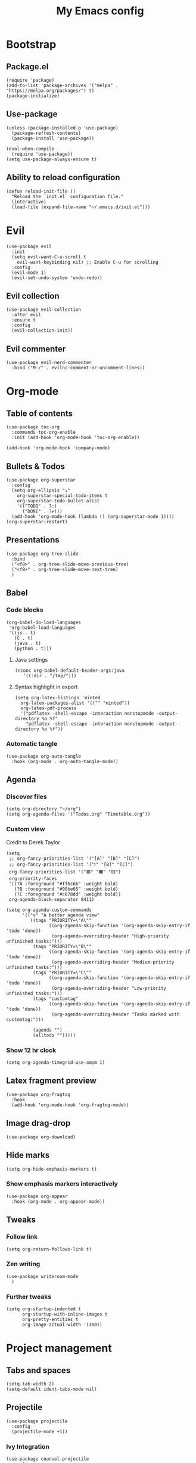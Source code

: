 #+Title: My Emacs config
#+Property: header-args :tangle init.el 
#+auto_tangle: t
#+startup: overview
* Bootstrap
** Package.el
#+begin_src elisp
(require 'package)
(add-to-list 'package-archives '("melpa" . "https://melpa.org/packages/") t)
(package-initialize)
#+end_src

** Use-package
#+begin_src elisp
(unless (package-installed-p 'use-package)
  (package-refresh-contents)
  (package-install 'use-package))

(eval-when-compile
  (require 'use-package))
(setq use-package-always-ensure t)
#+end_src

** Ability to reload configuration
#+begin_src elisp
(defun reload-init-file ()
  "Reload the `init.el` configuration file."
  (interactive)
  (load-file (expand-file-name "~/.emacs.d/init.el")))
#+end_src

* Evil
#+begin_src elisp
(use-package evil
  :init
  (setq evil-want-C-u-scroll t
	evil-want-keybinding nil) ;; Enable C-u for scrolling
  :config
  (evil-mode 1)
  (evil-set-undo-system 'undo-redo))
#+end_src

** Evil collection
#+begin_src elisp
(use-package evil-collection
  :after evil
  :ensure t
  :config
  (evil-collection-init))
#+end_src

** Evil commenter
#+begin_src elisp
(use-package evil-nerd-commenter
  :bind ("M-/" . evilnc-comment-or-uncomment-lines))
#+end_src

* Org-mode
** Table of contents 
#+begin_src elisp
(use-package toc-org
  :commands toc-org-enable
  :init (add-hook 'org-mode-hook 'toc-org-enable))
#+end_src

#+begin_src elisp
  (add-hook 'org-mode-hook 'company-mode)
#+end_src

** Bullets & Todos
#+begin_src elisp
  (use-package org-superstar
    :config
    (setq org-ellipsis "⤵"
	  org-superstar-special-todo-items t
	  org-superstar-todo-bullet-alist
	  '(("TODO" . ?☐)
	    ("DONE" . ?✔)))
    (add-hook 'org-mode-hook (lambda () (org-superstar-mode 1))))
  (org-superstar-restart)
#+end_src

** Presentations
#+begin_src elisp
  (use-package org-tree-slide
    :bind
    ("<f8>" . org-tree-slide-move-previous-tree)
    ("<f9>" . org-tree-slide-move-next-tree)
    )
#+end_src

** Babel
*** Code blocks
#+begin_src elisp
(org-babel-do-load-languages
 'org-babel-load-languages
 '((js . t)
   (C . t)
   (java . t)
   (python . t)))
#+end_src

**** Java settings
#+begin_src elisp
  (nconc org-babel-default-header-args:java
	 '((:dir . "/tmp/")))
#+end_src

**** Syntax highlight in export
#+begin_src elisp
  (setq org-latex-listings 'minted
	org-latex-packages-alist '(("" "minted"))
	org-latex-pdf-process
	'("pdflatex -shell-escape -interaction nonstopmode -output-directory %o %f"
	  "pdflatex -shell-escape -interaction nonstopmode -output-directory %o %f"))
#+end_src

*** Automatic tangle
#+begin_src elisp
  (use-package org-auto-tangle
    :hook (org-mode . org-auto-tangle-mode))
#+end_src

** Agenda 
*** Discover files
#+begin_src elisp
  (setq org-directory "~/org")
  (setq org-agenda-files '("Todos.org" "Timetable.org"))
#+end_src

*** Custom view
Credit to Derek Taylor
#+begin_src elisp
(setq
 ;; org-fancy-priorities-list '("[A]" "[B]" "[C]")
 ;; org-fancy-priorities-list '("❗" "[B]" "[C]")
 org-fancy-priorities-list '("🟥" "🟧" "🟨")
 org-priority-faces
 '((?A :foreground "#ff6c6b" :weight bold)
   (?B :foreground "#98be65" :weight bold)
   (?C :foreground "#c678dd" :weight bold))
 org-agenda-block-separator 8411)

(setq org-agenda-custom-commands
      '(("v" "A better agenda view"
         ((tags "PRIORITY=\"A\""
                ((org-agenda-skip-function '(org-agenda-skip-entry-if 'todo 'done))
                 (org-agenda-overriding-header "High-priority unfinished tasks:")))
          (tags "PRIORITY=\"B\""
                ((org-agenda-skip-function '(org-agenda-skip-entry-if 'todo 'done))
                 (org-agenda-overriding-header "Medium-priority unfinished tasks:")))
          (tags "PRIORITY=\"C\""
                ((org-agenda-skip-function '(org-agenda-skip-entry-if 'todo 'done))
                 (org-agenda-overriding-header "Low-priority unfinished tasks:")))
          (tags "customtag"
                ((org-agenda-skip-function '(org-agenda-skip-entry-if 'todo 'done))
                 (org-agenda-overriding-header "Tasks marked with customtag:")))

          (agenda "")
          (alltodo "")))))
#+end_src

*** Show 12 hr clock
#+begin_src elisp
  (setq org-agenda-timegrid-use-ampm 1)
#+end_src

** Latex fragment preview
#+begin_src elisp
  (use-package org-fragtog
    :hook
    (add-hook 'org-mode-hook 'org-fragtog-mode))
#+end_src

** Image drag-drop
#+begin_src elisp
  (use-package org-download)
#+end_src

** Hide marks
#+begin_src elisp
  (setq org-hide-emphasis-markers t)
#+end_src

*** Show emphasis markers interactively
#+begin_src elisp
  (use-package org-appear
    :hook (org-mode . org-appear-mode))
#+end_src

** Tweaks
*** Follow link
#+begin_src elisp
  (setq org-return-follows-link t)
#+end_src

*** Zen writing
#+begin_src elisp
  (use-package writeroom-mode
    )
#+end_src

#+RESULTS:

*** Further tweaks
#+begin_src elisp
  (setq org-startup-indented t
        org-startup-with-inline-images t
        org-pretty-entities t
        org-image-actual-width '(300))
#+end_src
* Project management
** Tabs and spaces
#+begin_src elisp
(setq tab-width 2)
(setq-default ident-tabs-mode nil)
#+end_src

** Projectile
#+begin_src elisp
(use-package projectile
  :config
  (projectile-mode +1))
#+end_src

*** Ivy Integration
#+begin_src elisp
(use-package counsel-projectile
  :config
  (counsel-projectile-mode 1))
#+end_src

** Git
#+begin_src elisp
(use-package magit
  )
#+end_src

** File explorer
#+begin_src elisp
(use-package neotree
  :config
  (setq neo-theme (if (display-graphic-p) 'icons 'arrow)
	neo-window-width 25
	neo-smart-open t
	neo-show-hidden-files t)
  :bind
  (:map evil-normal-state-map
        ("C-n" . neotree-toggle))
  )
#+end_src

* Buffers management
** Tmux navigation
#+begin_src elisp
(use-package tmux-pane
  :config
  (tmux-pane-mode)
  )
#+end_src

** Tabs
#+begin_src elisp
  (use-package centaur-tabs
    :demand
    :config
    (centaur-tabs-mode t)
    (centaur-tabs-headline-match)
    (setq centaur-tabs-height 40
	  centaur-tabs-style "wave"
	  centaur-tabs-set-icons t
	  centaur-tabs-gray-out-icons 'buffer
	  centaur-tabs-set-bar 'under
	  x-underline-at-descent-line t
	  centaur-tabs-set-modified-marker t))
#+end_src

** Jumping in the file
#+begin_src elisp
(use-package avy)
#+end_src

* LSP stuff
** Yasnippet
#+begin_src elisp
(use-package yasnippet-snippets)

(use-package yasnippet
  :config
  (yas-global-mode 1)
  )
#+end_src

*** Ivy Integration
#+begin_src elisp
(use-package ivy-yasnippet
  :bind (("C-c y" . ivy-yasnippet)))
#+end_src

** Eglot
#+begin_src elisp
    (require 'eglot)
    (add-hook 'c++-mode-hook 'eglot-ensure)
    (add-hook 'typescript-mode-hook 'eglot-ensure)
    (add-hook 'js-mode-hook 'eglot-ensure)

    (setq lsp-prefer-flymake nil
          lsp-prefer-capf t
          gc-cons-threshold 100000000
          read-process-output-max (* 1024 1024)
          lsp-idle-delay 0.500
          lsp-log-io nil)
#+end_src

** Dap-mode
#+begin_src elisp
(use-package dap-mode
  :config
  (setq dap-auto-configure-mode t))
#+end_src

** Company-mode
#+begin_src elisp
(use-package company
  :after eglot
  :hook (prog-mode . company-mode)
  :bind
  (:map company-active-map
        ("<tab>" . company-complete-selection))
  (:map eglot-mode-map 
        ("<tab>" . company-indent-or-complete-common))
  :config
  ;; (add-to-list 'company-backends 'company-yasnippet)
  (setq company-idle-delay 0.0
	company-minimum-prefix-length 1
	company-dabbrev-downcase 0
	company-box-doc-enable nil))
#+end_src

*** Company box
#+begin_src elisp
(use-package company-box
  :hook (company-mode . company-box-mode))

(setq company-box-icons-unknown 'fa_question_circle)
(setq company-box-icons-elisp
      '((fa_tag :face font-lock-function-name-face) ;; Function
	(fa_cog :face font-lock-variable-name-face) ;; Variable
	(fa_cube :face font-lock-constant-face) ;; Feature
	(md_color_lens :face font-lock-doc-face))) ;; Face
(setq company-box-icons-yasnippet 'fa_bookmark)
(setq company-box-icons-lsp
      '((1 . fa_text_height) ;; Text
        (2 . (fa_tags :face font-lock-function-name-face)) ;; Method
        (3 . (fa_tag :face font-lock-function-name-face)) ;; Function
        (4 . (fa_tag :face font-lock-function-name-face)) ;; Constructor
        (5 . (fa_cog :foreground "#FF9800")) ;; Field
        (6 . (fa_cog :foreground "#FF9800")) ;; Variable
        (7 . (fa_cube :foreground "#7C4DFF")) ;; Class
        (8 . (fa_cube :foreground "#7C4DFF")) ;; Interface
        (9 . (fa_cube :foreground "#7C4DFF")) ;; Module
        (10 . (fa_cog :foreground "#FF9800")) ;; Property
        (11 . md_settings_system_daydream) ;; Unit
        (12 . (fa_cog :foreground "#FF9800")) ;; Value
        (13 . (md_storage :face font-lock-type-face)) ;; Enum
        (14 . (md_closed_caption :foreground "#009688")) ;; Keyword
        (15 . md_closed_caption) ;; Snippet
        (16 . (md_color_lens :face font-lock-doc-face)) ;; Color
        (17 . fa_file_text_o) ;; File
        (18 . md_refresh) ;; Reference
        (19 . fa_folder_open) ;; Folder
        (20 . (md_closed_caption :foreground "#009688")) ;; EnumMember
        (21 . (fa_square :face font-lock-constant-face)) ;; Constant
        (22 . (fa_cube :face font-lock-type-face)) ;; Struct
        (23 . fa_calendar) ;; Event
        (24 . fa_square_o) ;; Operator
        (25 . fa_arrows)) ;; TypeParameter
      )
#+end_src

** Tree-sitter
#+begin_src elisp
(require 'tree-sitter-langs)
(require 'tree-sitter)
(global-tree-sitter-mode)
(add-hook 'tree-sitter-after-on-hook #'tree-sitter-hl-mode)
#+end_src

** Minimap
Like in vscode
#+begin_src elisp
  (use-package minimap)
#+end_src

** Formatter
#+begin_src elisp
  (use-package format-all
    :config
    (add-hook 'format-all-mode-hook 'format-all-ensure-formatter)
    (add-hook 'prog-mode-hook 'format-all-mode))
#+end_src

** Indentation and parenthesis
*** Indent blankline
#+begin_src elisp
;; Indent blankline
(use-package highlight-indent-guides
  :config
  (setq highlight-indent-guides-method 'character
	highlight-indent-guides-responsive 'top)
  (add-hook 'prog-mode-hook 'highlight-indent-guides-mode))
#+end_src

*** Colorization
#+begin_src elisp
(use-package rainbow-delimiters
  :hook (prog-mode . rainbow-delimiters-mode))

(use-package rainbow-mode
  :hook (prog-mode . rainbow-mode))
#+end_src

*** Smart parentheses
#+begin_src elisp
(use-package smartparens
  :config
  (require 'smartparens-config)
  (smartparens-global-mode 1))
#+end_src

** Direnv support
#+begin_src elisp
(use-package direnv
  :config
  (direnv-mode))
#+end_src

** Programming language modes
*** Nix
#+begin_src elisp
(use-package nix-mode
  :mode "\\.nix\\'")
#+end_src

*** Typescript
#+begin_src elisp
(use-package typescript-mode
  :config
  (setq typescript-indent-level 2))
(setq js-indent-level 2)
(setq css-indent-offset 2)
#+end_src

*** Markdown
#+begin_src elisp
(use-package markdown-mode
  :mode ("README\\.md\\'" . gfm-mode)
  :init (setq markdown-command "pandoc")
  )
#+end_src

*** Arduino
#+begin_src elisp
  (use-package arduino-mode
    :mode ("\\.ino\\'" . arduino-mode)
    )
#+end_src

* Terminal
#+begin_src elisp
(use-package vterm)

(use-package vterm-toggle
  :after vterm
  :config
  (setq vterm-toggle-fullscreen-p nil)
  (setq vterm-toggle-scope 'project)
  (add-to-list 'display-buffer-alist
               '((lambda (buffer-or-name _)
                   (let ((buffer (get-buffer buffer-or-name)))
                     (with-current-buffer buffer
                       (or (equal major-mode 'vterm-mode)
                           (string-prefix-p vterm-buffer-name (buffer-name buffer))))))
                 (display-buffer-reuse-window display-buffer-at-bottom)
                 ;;(display-buffer-reuse-window display-buffer-in-direction)
                 ;;display-buffer-in-direction/direction/dedicated is added in emacs27
                 ;;(direction . bottom)
                 (dedicated . t) ;dedicated is supported in emacs27
                 (reusable-frames . visible)
                 (window-height . 0.3))))
#+end_src

* Keybind management
** Which key
#+begin_src elisp
(use-package which-key
  :init
  (which-key-mode 1)
  :config
  (setq which-key-side-window-location 'bottom
        which-key-sort-order #'which-key-key-order-alpha
        which-key-sort-uppercase-first nil
        which-key-add-column-padding 1
        which-key-max-display-columns nil
        which-key-min-display-lines 6
        which-key-side-window-slot -10
        which-key-side-window-max-height 0.25
        which-key-idle-delay 0.8
        which-key-max-description-length 25
        which-key-allow-imprecise-window-fit t))
#+end_src

** General
#+begin_src elisp
  (use-package general
    :config
    (general-evil-setup)
    (general-create-definer ys/leader-keys
      :states '(normal insert visual emacs)
      :keymaps 'override
      :prefix "SPC"
      :global-prefix "M-SPC")


    (ys/leader-keys
      "f" '(:ignore t :wk "projectile")
      "ff" '(projectile-find-file :wk "Find file")
      "fb" '(projectile-switch-to-buffer :wk "Switch to buffer")
      "fp" '(projectile-switch-project :wk "Switch project")
      )

    (ys/leader-keys
      "x" '(kill-this-buffer :wk "Kill buffer"))

    (ys/leader-keys
      "j" '(avy-goto-char-2 :wk "Search buffer"))

    (ys/leader-keys
      "s" '(:ignore t :wk "window")
      "sh" '(evil-window-split :wk "Horizontal split")
      "sv" '(evil-window-vsplit :wk "Vertical split"))


    (ys/leader-keys
      "t" '(vterm-toggle :wk "vterm")
      )

    (ys/leader-keys
      "c" '(centaur-tabs-ace-jump :wk "Jump to tab")
      )

    (ys/leader-keys
      "l" '(:ignore t :wk "Lsp")
      "lr" '(eglot-rename :wk "Rename reference")
      "lf" '(format-all-buffer
             :wk "Formats buffer"))

    (ys/leader-keys
      "o" '(:ignore t :wk "Org")
      "oa" '(org-agenda :wk "Org agenda")
      "oe" '(org-export-dispatch :wk "Org export")
      "oi" '(org-toggle-item :wk "Org toggle Item")
      "ot" '(org-todo :wk "Org Todo")
      "oT" '(org-todo-list :wk "Org Todo List")
      "op" '(org-tree-slide-mode :wk "Present")
      )

    (ys/leader-keys
      "g" '(magit :wk "Open magit"))
    )
#+end_src

* UI
** Icons and status bar
#+begin_src elisp
(use-package all-the-icons
  :if (display-graphic-p))

(use-package doom-modeline
  :init (doom-modeline-mode 1))
#+end_src

** Dashboard
#+begin_src elisp
(use-package dashboard
  :ensure t
  :config
  (dashboard-setup-startup-hook))
(setq initial-buffer-choice (lambda () (get-buffer-create "*dashboard*")))
(setq dashboard-banner-logo-title "Welcome to Emacs")
(setq dashboard-startup-banner 'official)
(setq dashboard-center-content t)
(setq dashboard-set-file-icons t)
(setq dashboard-set-heading-icons t)

;; Sets which dashboard items should show
(setq dashboard-items '((recents  . 5)
                        (bookmarks . 5)
                        (projects . 5)
                        (agenda . 5)))
#+end_src

** Theme
#+begin_src elisp
  (use-package doom-themes
    :ensure t
    :config
    (setq doom-themes-enable-bold t
          doom-themes-enable-italic t)
    (load-theme 'doom-dracula t)

    (doom-themes-visual-bell-config)
    (doom-themes-neotree-config)
    (doom-themes-org-config))
#+end_src

** Font & relative line numbering
#+begin_src elisp
(add-to-list 'default-frame-alist '(font . "JetBrainsMono NF-15"))
(setq display-line-numbers 'relative 
      display-line-numbers-current-absolute t)
#+end_src

** Ligatures
#+begin_src elisp
(use-package ligature
  :config
  ;; Enable the "www" ligature in every possible major mode
  (ligature-set-ligatures 't '("www"))
  ;; Enable traditional ligature support in eww-mode, if the
  ;; `variable-pitch' face supports it
  (ligature-set-ligatures 'eww-mode '("ff" "fi" "ffi"))
  ;; Enable all Cascadia Code ligatures in programming modes
  (ligature-set-ligatures 'prog-mode '("|||>" "<|||" "<==>" "<!--" "####" "~~>" "***" "||=" "||>"
                                       ":::" "::=" "=:=" "===" "==>" "=!=" "=>>" "=<<" "=/=" "!=="
                                       "!!." ">=>" ">>=" ">>>" ">>-" ">->" "->>" "-->" "---" "-<<"
                                       "<~~" "<~>" "<*>" "<||" "<|>" "<$>" "<==" "<=>" "<=<" "<->"
                                       "<--" "<-<" "<<=" "<<-" "<<<" "<+>" "</>" "###" "#_(" "..<"
                                       "..." "+++" "/==" "///" "_|_" "www" "&&" "^=" "~~" "~@" "~="
                                       "~>" "~-" "**" "*>" "*/" "||" "|}" "|]" "|=" "|>" "|-" "{|"
                                       "[|" "]#" "::" ":=" ":>" ":<" "$>" "==" "=>" "!=" "!!" ">:"
                                       ">=" ">>" ">-" "-~" "-|" "->" "--" "-<" "<~" "<*" "<|" "<:"
                                       "<$" "<=" "<>" "<-" "<<" "<+" "</" "#{" "#[" "#:" "#=" "#!"
                                       "##" "#(" "#?" "#_" "%%" ".=" ".-" ".." ".?" "+>" "++" "?:"
                                       "?=" "?." "??" ";;" "/*" "/=" "/>" "//" "__" "~~" "(*" "*)"
                                       "\\\\" "://"))
  ;; Enables ligature checks globally in all buffers. You can also do it
  ;; per mode with `ligature-mode'.
  (global-ligature-mode t))
#+end_src

** Cursor highlight
#+begin_src elisp
(use-package beacon
  :config
  (setq beacon-blink-when-window-scrolls t)
  (beacon-mode 1))


#+end_src

** Disable built in UI
#+begin_src elisp
(scroll-bar-mode -1)
#+end_src

** Transparent emacs
#+begin_src elisp
  (set-frame-parameter nil 'alpha-background 85) ; For current frame
  (add-to-list 'default-frame-alist '(alpha-background . 85)) ; For all new frames henceforth
#+end_src

* Grammar
** Language tool
Credit to doom-emacs devs
#+begin_src elisp
  (use-package langtool
    :commands (langtool-check
	       langtool-check-done
	       langtool-show-message-at-point
	       langtool-correct-buffer)
    :init (setq langtool-default-language "en-US")
    :config
    (unless (or langtool-bin
		langtool-language-tool-jar
		langtool-java-classpath)
      (cond ((setq langtool-bin
		   (or (executable-find "languagetool-commandline")
		       (executable-find "languagetool")))))))  ; for nixpkgs.languagetool
#+end_src

* Useful extra settings
** Automatic revert of buffers
#+begin_src elisp
;; Automatically reverts buffers for changed files
(global-auto-revert-mode 1)

;; Reverts dired as well
(setq global-auto-revert-non-file-buffers t)

;; Remembers the last place you visited in a file
(save-place-mode 1)
#+end_src

** Disables annoying features
#+begin_src elisp
;; Disable unrelated warnings
(setq warning-minimum-level :error)

;; Disable backup files (e.g., filename~)
(setq make-backup-files nil)

;; Disable auto-save files (e.g., #filename#)
(setq auto-save-default nil)

;; Disable lock file creation
(setq create-lockfiles nil)

;; Removes annoying prompts
(setq use-short-answers t)
#+end_src

** Backup storage location
#+begin_src elisp
(setq backup-directory-alist '(("." . "~/emacs/backups/")))
(setq auto-save-file-name-transforms '((".*" "~/emacs/auto-save-list/" t)))
#+end_src

